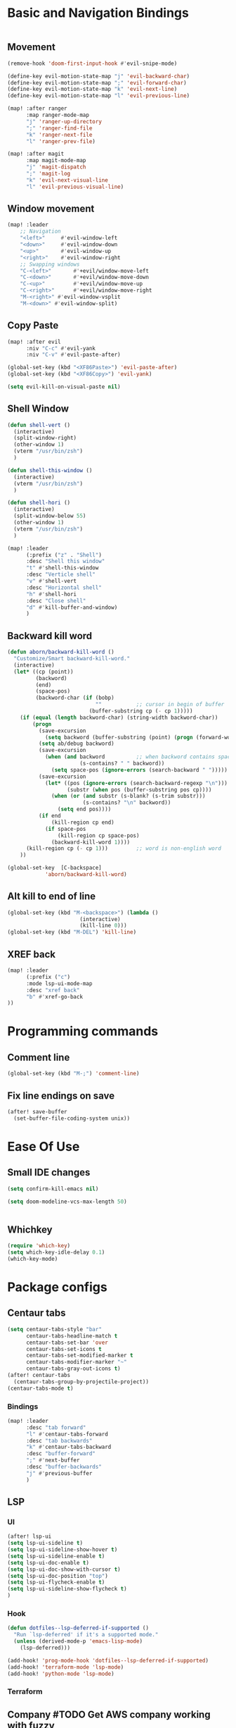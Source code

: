 * Basic and Navigation Bindings
#+BEGIN_SRC emacs-lisp

#+END_SRC
** Movement
#+BEGIN_SRC emacs-lisp
(remove-hook 'doom-first-input-hook #'evil-snipe-mode)

(define-key evil-motion-state-map "j" 'evil-backward-char)
(define-key evil-motion-state-map ";" 'evil-forward-char)
(define-key evil-motion-state-map "k" 'evil-next-line)
(define-key evil-motion-state-map "l" 'evil-previous-line)

(map! :after ranger
      :map ranger-mode-map
      "j" 'ranger-up-directory
      ";" 'ranger-find-file
      "k" 'ranger-next-file
      "l" 'ranger-prev-file)

(map! :after magit
      :map magit-mode-map
      "j" 'magit-dispatch
      ";" 'magit-log
      "k" 'evil-next-visual-line
      "l" 'evil-previous-visual-line)

#+END_SRC

** Window movement
#+BEGIN_SRC emacs-lisp
(map! :leader
    ;; Navigation
    "<left>"     #'evil-window-left
    "<down>"     #'evil-window-down
    "<up>"       #'evil-window-up
    "<right>"    #'evil-window-right
    ;; Swapping windows
    "C-<left>"       #'+evil/window-move-left
    "C-<down>"       #'+evil/window-move-down
    "C-<up>"         #'+evil/window-move-up
    "C-<right>"      #'+evil/window-move-right
    "M-<right>" #'evil-window-vsplit
    "M-<down>" #'evil-window-split)
#+END_SRC
** Copy Paste
#+BEGIN_SRC emacs-lisp
(map! :after evil
      :niv "C-c" #'evil-yank
      :niv "C-v" #'evil-paste-after)

(global-set-key (kbd "<XF86Paste>") 'evil-paste-after)
(global-set-key (kbd "<XF86Copy>") 'evil-yank)

(setq evil-kill-on-visual-paste nil)
#+END_SRC
** Shell Window
#+BEGIN_SRC emacs-lisp
(defun shell-vert ()
  (interactive)
  (split-window-right)
  (other-window 1)
  (vterm "/usr/bin/zsh")
  )

(defun shell-this-window ()
  (interactive)
  (vterm "/usr/bin/zsh")
  )

(defun shell-hori ()
  (interactive)
  (split-window-below 55)
  (other-window 1)
  (vterm "/usr/bin/zsh")
  )

(map! :leader
      (:prefix ("z" . "Shell")
      :desc "Shell this window"
      "t" #'shell-this-window
      :desc "Verticle shell"
      "v" #'shell-vert
      :desc "Horizontal shell"
      "h" #'shell-hori
      :desc "Close shell"
      "d" #'kill-buffer-and-window)
      )
#+END_SRC

#+RESULTS:
: kill-buffer-and-window

** Backward kill word
#+BEGIN_SRC emacs-lisp
(defun aborn/backward-kill-word ()
  "Customize/Smart backward-kill-word."
  (interactive)
  (let* ((cp (point))
         (backword)
         (end)
         (space-pos)
         (backword-char (if (bobp)
                            ""           ;; cursor in begin of buffer
                          (buffer-substring cp (- cp 1)))))
    (if (equal (length backword-char) (string-width backword-char))
        (progn
          (save-excursion
            (setq backword (buffer-substring (point) (progn (forward-word -1) (point)))))
          (setq ab/debug backword)
          (save-excursion
            (when (and backword          ;; when backword contains space
                       (s-contains? " " backword))
              (setq space-pos (ignore-errors (search-backward " ")))))
          (save-excursion
            (let* ((pos (ignore-errors (search-backward-regexp "\n")))
                   (substr (when pos (buffer-substring pos cp))))
              (when (or (and substr (s-blank? (s-trim substr)))
                        (s-contains? "\n" backword))
                (setq end pos))))
          (if end
              (kill-region cp end)
            (if space-pos
                (kill-region cp space-pos)
              (backward-kill-word 1))))
      (kill-region cp (- cp 1)))         ;; word is non-english word
    ))

(global-set-key  [C-backspace]
            'aborn/backward-kill-word)
#+END_SRC

** Alt kill to end of line
#+BEGIN_SRC emacs-lisp
(global-set-key (kbd "M-<backspace>") (lambda ()
				       (interactive)
				       (kill-line 0)))
(global-set-key (kbd "M-DEL") 'kill-line)
#+END_SRC

** XREF back
#+begin_SRC emacs-lisp
(map! :leader
      (:prefix ("c")
      :mode lsp-ui-mode-map
      :desc "xref back"
      "b" #'xref-go-back
))
#+end_SRC
* Programming commands
** Comment line
#+BEGIN_SRC emacs-lisp
(global-set-key (kbd "M-;") 'comment-line)
#+END_SRC
** Fix line endings on save

#+BEGIN_SRC emacs-lisp
(after! save-buffer
  (set-buffer-file-coding-system unix))
#+END_SRC

#+RESULTS:

* Ease Of Use
** Small IDE changes
#+BEGIN_SRC emacs-lisp
(setq confirm-kill-emacs nil)

(setq doom-modeline-vcs-max-length 50)


#+END_SRC
** Whichkey
#+BEGIN_SRC emacs-lisp
(require 'which-key)
(setq which-key-idle-delay 0.1)
(which-key-mode)
#+END_SRC

* Package configs
** Centaur tabs
#+BEGIN_SRC emacs-lisp
(setq centaur-tabs-style "bar"
      centaur-tabs-headline-match t
      centaur-tabs-set-bar 'over
      centaur-tabs-set-icons t
      centaur-tabs-set-modified-marker t
      centaur-tabs-modifier-marker "~"
      centaur-tabs-gray-out-icons t)
(after! centaur-tabs
  (centaur-tabs-group-by-projectile-project))
(centaur-tabs-mode t)
#+END_SRC
*** Bindings
#+begin_SRC emacs-lisp
(map! :leader
      :desc "tab forward"
      "l" #'centaur-tabs-forward
      :desc "tab backwards"
      "k" #'centaur-tabs-backward
      :desc "buffer-forward"
      ";" #'next-buffer
      :desc "buffer-backwards"
      "j" #'previous-buffer
      )
#+end_SRC

** LSP
*** UI
#+BEGIN_SRC emacs-lisp
(after! lsp-ui
(setq lsp-ui-sideline t)
(setq lsp-ui-sideline-show-hover t)
(setq lsp-ui-sideline-enable t)
(setq lsp-ui-doc-enable t)
(setq lsp-ui-doc-show-with-cursor t)
(setq lsp-ui-doc-position "top")
(setq lsp-ui-flycheck-enable t)
(setq lsp-ui-sideline-show-flycheck t)
)
#+END_SRC
*** Hook
#+BEGIN_SRC emacs-lisp
(defun dotfiles--lsp-deferred-if-supported ()
  "Run `lsp-deferred' if it's a supported mode."
  (unless (derived-mode-p 'emacs-lisp-mode)
    (lsp-deferred)))

(add-hook! 'prog-mode-hook 'dotfiles--lsp-deferred-if-supported)
(add-hook! 'terraform-mode 'lsp-mode)
(add-hook! 'python-mode 'lsp-mode)
#+END_SRC

#+RESULTS:

*** Terraform
** Company #TODO Get AWS company working with  fuzzy
*** Setup
#+BEGIN_SRC emacs-lisp
(setq company-backends
    '(
      ;; (company-files :with company-yasnippet company-terraform company-tabnine)
      (company-capf :with company-yasnippet  company-tabnine)
;;       (company-dabbrev-code company-gtags company-etags company-keywords :with company-yasnippet company-terraform company-tabnine)
;;       (company-dabbrev :with company-yasnippet company-terraform company-tabnine)
      ))
(company-quickhelp-mode)
;; (setq global-company-mode t)
(add-hook! 'lsp-managed-mode-hook (lambda () (setq-local company-backends )))
(company-terraform-init)
;; (add-hook! 'terraform-mode (lambda () (setq-local company-backends '((company-capf :with company-terraform)))))
(add-hook! 'after-init-hook 'company-flx-mode)
(add-hook! 'after-init-hook 'global-company-mode)
#+END_SRC
*** Fuzzy
#+BEGIN_SRC emacs-lisp
;; (defun jcs--company-complete-selection--advice-around (fn)
;;     "Advice execute around `company-complete-selection' command."
;;     (let ((company-dabbrev-downcase t))
;;       (call-interactively fn))
;;     (advice-add 'company-complete-selection :around #'jcs--company-complete-selection--advice-around))

;; (after! terraform-mode
;; (setq company-fuzzy-sorting-backend 'flx)

;; (setq company-minimum-prefix-length 1
;;       company-idle-delay 0.0) ;; default is 0.2

;; (map! :n "<tab>" 'company-capf)



;; ;; (company-fuzzy-mode 1)

;; ;; (after! doom-company
;; ;;   (setq company-fuzzy-mode 1)
;; ;;   (add-hook! 'find-file-hook 'company-fuzzy-mode)
;; ;; )
;; (after! company
;;   (setq company-fuzzy-mode 1)
;;   (add-hook! 'find-file-hook 'company-fuzzy-mode)
;; )
;; )
;; ;; (add-hook! 'terraform-mode-hook 'company-fuzzy-mode)

;; ;; (setq global-company-mode t)

;; ;; (after! terraform-mode
;; ;;   (company-fuzzy-mode))
;; ;; (company-fuzzy-mode)
;; ;; (company-fuzzy-mode)
#+END_SRC
* Languages
** Scala
*** sbt mode
#+begin_src emacs-lisp

#+end_src
*** metals
debugging scala
#+begin_src emacs-lisp
(add-hook! scala-mode-hook dap-mode)
(add-hook! scala-mode-hook dap-ui-mode)
#+end_src
*** run in zshell
#+begin_src emacs-lisp
(defun vterm-sbt ()
  (interactive)
  (split-window-below 55)
  (other-window 1)
  (vterm "/usr/bin/zsh" "sbt")
  )

(map! :leader
      (:prefix ("z" . "Shell")
      :desc "Run Scala"
      "s" #'vterm-sbt))
#+end_src
** Terraform
#+begin_src emacs-lisp
;; (after! terraform-mode

;;                 )
#+end_src

* Visual
** Bookmark
#+begin_src emacs-lisp
(map! :leader
      (:prefix ("v" . "Bookmark")
      :mode lsp-ui-mode-map
      :desc "toggle bookmark"
      "b" #'bm-toggle
      :desc "bookmark prev"
      "k" #'bm-previous
      :desc "bookmark next"
      "l" #'bm-next
))

#+end_src
** Rainbow
#+begin_src emacs-lisp
(add-hook! 'prog-mode-hook 'rainbow-delimiters-mode)
#+end_src

* QUICK FIX
#+BEGIN_SRC emacs-lisp
(add-hook! 'prog-mode-hook 'visual-line-mode)
(add-hook! 'prog-mode-hook 'popwin-mode)

;; (push "*format-all-errors*" popwin:special-display-config)
;; (push '(dired-mode :position top) popwin:special-display-config)
;; ;; vc
;; (push "*vc-diff*" popwin:special-display-config)
;; (push "*vc-change-log*" popwin:special-display-config)

(setq compilation-window-height 15)

;; ;; Helper for compilation. Close the compilation window if
;; ;; there was no error at all. (emacs wiki)
;; (defun compilation-exit-autoclose (status code msg)
;;   ;; If M-x compile exists with a 0
;;   (when (and (eq status 'exit) (zerop code))
;;     ;; then bury the *compilation* buffer, so that C-x b doesn't go there
;;     (bury-buffer)
;;     ;; and delete the *compilation* window
;;     (delete-window (get-buffer-window (get-buffer "*format-all-errors*"))))
;;   ;; Always return the anticipated result of compilation-exit-message-function
;;   (cons msg code))
;; ;; Specify my function (maybe I should have done a lambda function)
;; (setq compilation-exit-message-function 'compilation-exit-autoclose)

;; start-server
(add-hook! 'after-init-hook 'server-mode)


(map! :leader
      (:prefix ("w")
      :desc "Horizontal window"
      "h" #'split-window-below)
      )

#+END_SRC
